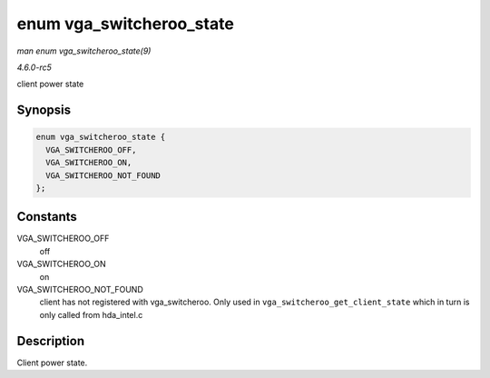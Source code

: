 .. -*- coding: utf-8; mode: rst -*-

.. _API-enum-vga-switcheroo-state:

=========================
enum vga_switcheroo_state
=========================

*man enum vga_switcheroo_state(9)*

*4.6.0-rc5*

client power state


Synopsis
========

.. code-block:: c

    enum vga_switcheroo_state {
      VGA_SWITCHEROO_OFF,
      VGA_SWITCHEROO_ON,
      VGA_SWITCHEROO_NOT_FOUND
    };


Constants
=========

VGA_SWITCHEROO_OFF
    off

VGA_SWITCHEROO_ON
    on

VGA_SWITCHEROO_NOT_FOUND
    client has not registered with vga_switcheroo. Only used in
    ``vga_switcheroo_get_client_state`` which in turn is only called
    from hda_intel.c


Description
===========

Client power state.


.. ------------------------------------------------------------------------------
.. This file was automatically converted from DocBook-XML with the dbxml
.. library (https://github.com/return42/sphkerneldoc). The origin XML comes
.. from the linux kernel, refer to:
..
.. * https://github.com/torvalds/linux/tree/master/Documentation/DocBook
.. ------------------------------------------------------------------------------
